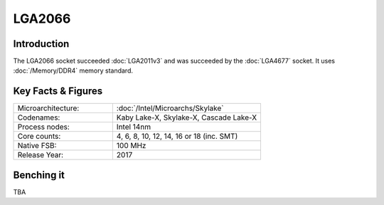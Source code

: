 ================
LGA2066
================

Introduction
================

The LGA2066 socket succeeded :doc:`LGA2011v3` and was succeeded by the :doc:`LGA4677` socket. 
It uses :doc:`/Memory/DDR4` memory standard.

Key Facts & Figures
====================

.. list-table::
   :widths: 50 75
   :header-rows: 0

   * - Microarchitecture:
     - :doc:`/Intel/Microarchs/Skylake`
   * - Codenames:
     - Kaby Lake-X, Skylake-X, Cascade Lake-X
   * - Process nodes:
     - Intel 14nm
   * - Core counts:
     - 4, 6, 8, 10, 12, 14, 16 or 18 (inc. SMT)
   * - Native FSB:
     - 100 MHz
   * - Release Year:
     - 2017

Benching it
================

TBA